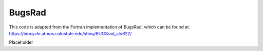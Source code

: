 BugsRad
=======

This code is adapted from the Fortran implementation of BugsRad, which can be found at:
https://biocycle.atmos.colostate.edu/shiny/BUGSrad_ats622/

Placeholder
